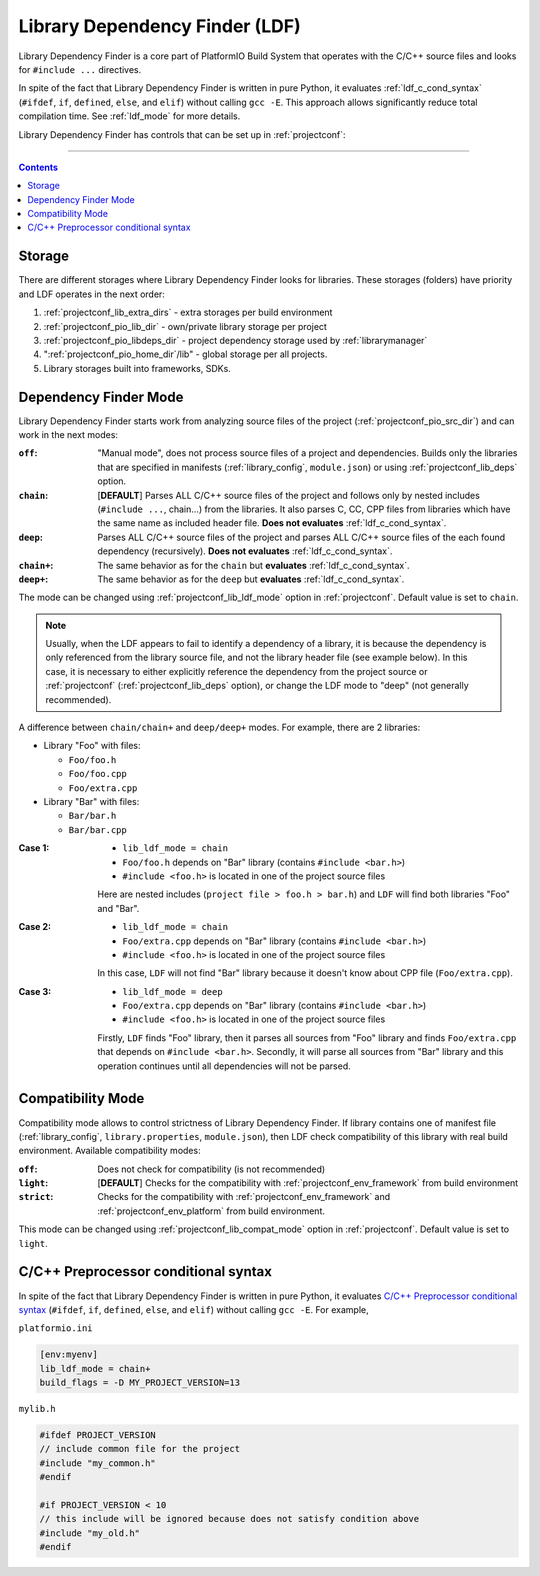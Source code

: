 ..  Copyright (c) 2014-present PlatformIO <contact@platformio.org>
    Licensed under the Apache License, Version 2.0 (the "License");
    you may not use this file except in compliance with the License.
    You may obtain a copy of the License at
       http://www.apache.org/licenses/LICENSE-2.0
    Unless required by applicable law or agreed to in writing, software
    distributed under the License is distributed on an "AS IS" BASIS,
    WITHOUT WARRANTIES OR CONDITIONS OF ANY KIND, either express or implied.
    See the License for the specific language governing permissions and
    limitations under the License.

.. _ldf:

Library Dependency Finder (LDF)
===============================

.. versionadded:: 3.0

Library Dependency Finder is a core part of PlatformIO Build System that
operates with the C/C++ source files and looks for ``#include ...``
directives.

In spite of the fact that Library Dependency Finder is written in pure Python,
it evaluates :ref:`ldf_c_cond_syntax` (``#ifdef``, ``if``, ``defined``,
``else``, and ``elif``) without calling ``gcc -E``. This approach allows
significantly reduce total compilation time. See :ref:`ldf_mode` for more
details.

Library Dependency Finder has controls that can be set up in :ref:`projectconf`:

.. hlist::
    :columns: 3

    * :ref:`projectconf_lib_deps`
    * :ref:`projectconf_lib_extra_dirs`
    * :ref:`projectconf_lib_ignore`
    * :ref:`projectconf_lib_compat_mode`
    * :ref:`projectconf_lib_ldf_mode`
    * :ref:`projectconf_lib_archive`

-----------

.. contents::

.. _ldf_storage:

Storage
-------

There are different storages where Library Dependency Finder looks for
libraries. These storages (folders) have priority and LDF operates in the next
order:

1. :ref:`projectconf_lib_extra_dirs` - extra storages per build environment
2. :ref:`projectconf_pio_lib_dir` - own/private library storage per project
3. :ref:`projectconf_pio_libdeps_dir` - project dependency storage used by
   :ref:`librarymanager`
4. ":ref:`projectconf_pio_home_dir`/lib" - global storage per all projects.
5. Library storages built into frameworks, SDKs.

.. _ldf_mode:

Dependency Finder Mode
----------------------

Library Dependency Finder starts work from analyzing source files of the
project (:ref:`projectconf_pio_src_dir`) and can work in the next modes:

:``off``:
    "Manual mode", does not process source files of a project and dependencies.
    Builds only the libraries that are specified in manifests
    (:ref:`library_config`, ``module.json``) or using :ref:`projectconf_lib_deps`
    option.

:``chain``:
    [**DEFAULT**] Parses ALL C/C++ source files of the project and follows
    only by nested includes (``#include ...``, chain...) from the libraries.
    It also parses C, CC, CPP files from libraries which have the same name as
    included header file. **Does not evaluates** :ref:`ldf_c_cond_syntax`.

:``deep``:
    Parses ALL C/C++ source files of the project and parses ALL C/C++ source
    files of the each found dependency (recursively).
    **Does not evaluates** :ref:`ldf_c_cond_syntax`.

:``chain+``:
    The same behavior as for the ``chain`` but **evaluates** :ref:`ldf_c_cond_syntax`.

:``deep+``:
    The same behavior as for the ``deep`` but **evaluates** :ref:`ldf_c_cond_syntax`.

The mode can be changed using :ref:`projectconf_lib_ldf_mode` option in
:ref:`projectconf`. Default value is set to ``chain``.

.. note::
  Usually, when the LDF appears to fail to identify a dependency of a library,
  it is because the dependency is only referenced from the library source file,
  and not the library header file (see example below). In this case, it is
  necessary to either explicitly reference the dependency from the project
  source or :ref:`projectconf` (:ref:`projectconf_lib_deps` option), or change
  the LDF mode to "deep" (not generally recommended).

A difference between ``chain/chain+`` and ``deep/deep+`` modes. For example,
there are 2 libraries:

* Library "Foo" with files:

  - ``Foo/foo.h``
  - ``Foo/foo.cpp``
  - ``Foo/extra.cpp``

* Library "Bar" with files:

  - ``Bar/bar.h``
  - ``Bar/bar.cpp``

:Case 1:

    * ``lib_ldf_mode = chain``
    * ``Foo/foo.h`` depends on "Bar" library (contains ``#include <bar.h>``)
    * ``#include <foo.h>`` is located in one of the project source files

    Here are nested includes (``project file > foo.h > bar.h``) and ``LDF``
    will find both libraries "Foo" and "Bar".

:Case 2:

    * ``lib_ldf_mode = chain``
    * ``Foo/extra.cpp`` depends on "Bar" library (contains ``#include <bar.h>``)
    * ``#include <foo.h>`` is located in one of the project source files

    In this case, ``LDF`` will not find "Bar" library because it doesn't know
    about CPP file (``Foo/extra.cpp``).

:Case 3:

    * ``lib_ldf_mode = deep``
    * ``Foo/extra.cpp`` depends on "Bar" library (contains ``#include <bar.h>``)
    * ``#include <foo.h>`` is located in one of the project source files

    Firstly, ``LDF`` finds "Foo" library, then it parses all sources from "Foo"
    library and finds ``Foo/extra.cpp`` that depends on ``#include <bar.h>``.
    Secondly, it will parse all sources from "Bar" library and this operation
    continues until all dependencies will not be parsed.

.. _ldf_compat_mode:

Compatibility Mode
------------------

Compatibility mode allows to control strictness of Library Dependency Finder.
If library contains one of manifest file (:ref:`library_config`,
``library.properties``, ``module.json``), then LDF check compatibility of this
library with real build environment. Available compatibility modes:

:``off``:
    Does not check for compatibility (is not recommended)

:``light``:
    [**DEFAULT**] Checks for the compatibility with :ref:`projectconf_env_framework` from
    build environment

:``strict``:
    Checks for the compatibility with :ref:`projectconf_env_framework`
    and :ref:`projectconf_env_platform` from build environment.

This mode can be changed using :ref:`projectconf_lib_compat_mode` option in
:ref:`projectconf`. Default value is set to ``light``.

.. _ldf_c_cond_syntax:

C/C++ Preprocessor conditional syntax
-------------------------------------

In spite of the fact that Library Dependency Finder is written in pure Python,
it evaluates `C/C++ Preprocessor conditional syntax <https://gcc.gnu.org/onlinedocs/cpp/Conditional-Syntax.html#Conditional-Syntax>`_
(``#ifdef``, ``if``, ``defined``, ``else``, and ``elif``) without calling
``gcc -E``. For example,

``platformio.ini``

.. code-block:: ini

    [env:myenv]
    lib_ldf_mode = chain+
    build_flags = -D MY_PROJECT_VERSION=13

``mylib.h``

.. code-block:: c

    #ifdef PROJECT_VERSION
    // include common file for the project
    #include "my_common.h"
    #endif

    #if PROJECT_VERSION < 10
    // this include will be ignored because does not satisfy condition above
    #include "my_old.h"
    #endif
